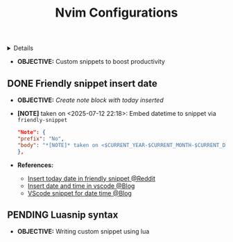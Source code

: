 :PROPERTIES:
:ID: f5862e01-e346-40ad-a920-b7ea92203259
:ROAM_ORIGIN: 2d5fffc1-20cd-45f8-994b-638481352951
:END:
#+TITLE: Nvim Configurations

#+OPTIONS: title:nil tags:nil todo:nil ^:nil f:t num:t pri:nil toc:t
#+LATEX_HEADER: \renewcommand\maketitle{} \usepackage[scaled]{helvet} \renewcommand\familydefault{\sfdefault}
#+TODO: TODO(t) (e) DOIN(d) PEND(p) OUTL(o) EXPL(x) FDBK(b) WAIT(w) NEXT(n) IDEA(i) | ABRT(a) PRTL(r) RVIW(v) DONE(f)
#+FILETAGS: :DOC:PROJECT:PACKAGES:NVIM:SNIPPET:
#+HTML:<details>

* NEXT Nvim Configurations :DOC:META:PACKAGES:NVIM:SNIPPET:
#+HTML:</details>
- *OBJECTIVE:* Custom snippets to boost productivity
** DONE Friendly snippet insert date :FRIENDLYSNIP:
CLOSED: [2025-07-12 Sat 22:20] DEADLINE: <2025-07-12 Sat 22:30>
- *OBJECTIVE:* /Create note block with today inserted/
- *[NOTE]* taken on <2025-07-12 22:18>:
  Embed datetime to snippet via =friendly-snippet=
  #+BEGIN_SRC json
  "Note": {
  "prefix": "No",
  "body": "*[NOTE]* taken on <$CURRENT_YEAR-$CURRENT_MONTH-$CURRENT_DATE $CURRENT_HOUR:$CURRENT_MINUTE>:\n  $0"
  },
  #+END_SRC
- *References:*
  - [[https://l.opnxng.com/r/neovim/comments/wi4uf3/how_do_i_insert_current_date_or_time/][Insert today date in friendly snippet @Reddit]]
  - [[https://www.deepanseeralan.com/tech/insert-datetime-vscode-using-snippets/][Insert date and time in vscode @Blog]]
  - [[https://mybyways.com/blog/vs-code-snippet-to-insert-formatted-date-and-time][VScode snippet for date time @Blog]]
** PENDING Luasnip syntax :LUASNIP:
- *OBJECTIVE:* Writing custom snippet using lua
